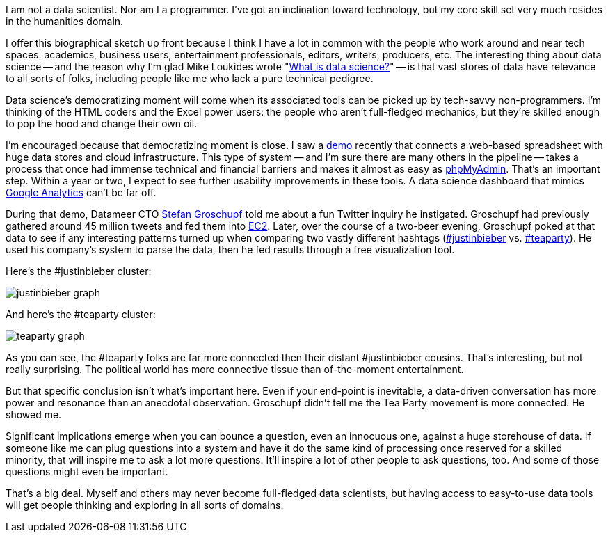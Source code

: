 I am not a data scientist. Nor am I a programmer. I've got an inclination toward technology, but my core skill set very much resides in the humanities domain.

I offer this biographical sketch up front because I think I have a lot in common with the people who work around and near tech spaces: academics, business users, entertainment professionals, editors, writers, producers, etc. The interesting thing about data science -- and the reason why I'm glad Mike Loukides wrote "http://radar.oreilly.com/2010/06/what-is-data-science.html[What is data science?]" -- is that vast stores of data have relevance to all sorts of folks, including people like me who lack a pure technical pedigree.

Data science's democratizing moment will come when its associated tools can be picked up by tech-savvy non-programmers. I'm thinking of the HTML coders and the Excel power users: the people who aren't full-fledged mechanics, but they're skilled enough to pop the hood and change their own oil.

I'm encouraged because that democratizing moment is close. I saw a http://www.datameer.com/[demo] recently that connects a web-based spreadsheet with huge data stores and cloud infrastructure. This type of system -- and I'm sure there are many others in the pipeline -- takes a process that once had immense technical and financial barriers and makes it almost as easy as http://www.phpmyadmin.net/home_page/index.php[phpMyAdmin]. That's an important step. Within a year or two, I expect to see further usability improvements in these tools. A data science dashboard that mimics http://analytics.google.com/[Google Analytics] can't be far off.

During that demo, Datameer CTO http://www.datameer.com/about/management.html[Stefan Groschupf] told me about a fun Twitter inquiry he instigated. Groschupf had previously gathered around 45 million tweets and fed them into http://aws.amazon.com/ec2/[EC2]. Later, over the course of a two-beer evening, Groschupf poked at that data to see if any interesting patterns turned up when comparing two vastly different hashtags (http://twitter.com/#search?q=%23justinbieber[#justinbieber] vs. http://twitter.com/#search?q=%23teaparty[#teaparty]). He used his company's system to parse the data, then he fed results through a free visualization tool.

Here's the #justinbieber cluster:

image::attachments/justinbieber-graph.png[scaledwidth="90%"]

And here's the #teaparty cluster:

image::attachments/teaparty-graph.png[scaledwidth="90%"]


As you can see, the #teaparty folks are far more connected then their distant #justinbieber cousins. That's interesting, but not really surprising. The political world has more connective tissue than of-the-moment entertainment.

But that specific conclusion isn't what's important here. Even if your end-point is inevitable, a data-driven conversation has more power and resonance than an anecdotal observation. Groschupf didn't tell me the Tea Party movement is more connected. He showed me.

Significant implications emerge when you can bounce a question, even an innocuous one, against a huge storehouse of data. If someone like me can plug questions into a system and have it do the same kind of processing once reserved for a skilled minority, that will inspire me to ask a lot more questions. It'll inspire a lot of other people to ask questions, too. And some of those questions might even be important.

That's a big deal. Myself and others may never become full-fledged data scientists, but having access to easy-to-use data tools will get people thinking and exploring in all sorts of domains.

